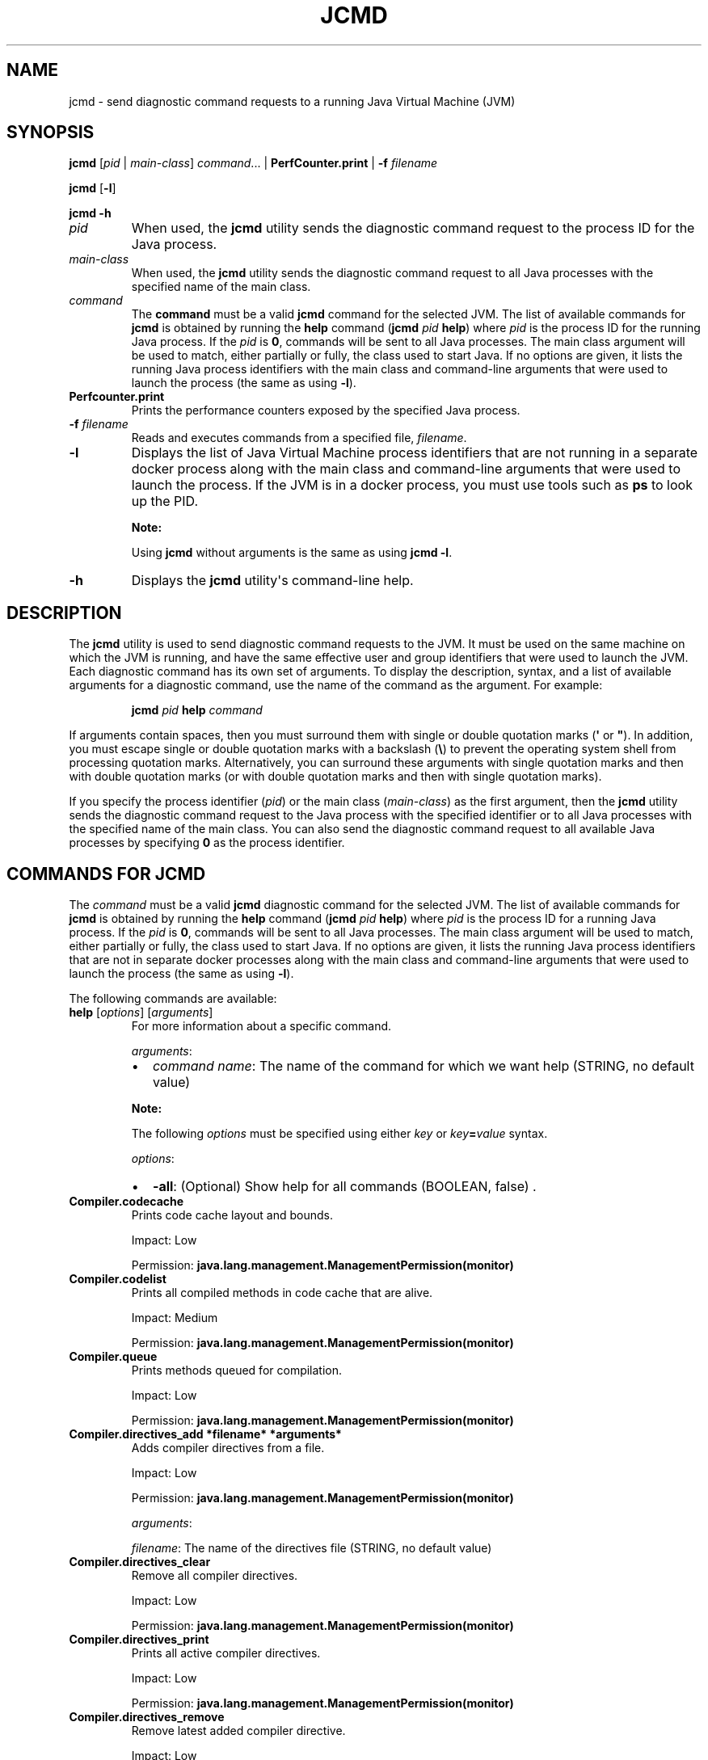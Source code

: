 .\" Automatically generated by Pandoc 2.14.0.2
.\"
.TH "JCMD" "1" "2024" "JDK 17.0.12" "JDK Commands"
.hy
.SH NAME
.PP
jcmd - send diagnostic command requests to a running Java Virtual
Machine (JVM)
.SH SYNOPSIS
.PP
\f[CB]jcmd\f[R] [\f[I]pid\f[R] | \f[I]main-class\f[R]]
\f[I]command\f[R]...
| \f[CB]PerfCounter.print\f[R] | \f[CB]-f\f[R] \f[I]filename\f[R]
.PP
\f[CB]jcmd\f[R] [\f[CB]-l\f[R]]
.PP
\f[CB]jcmd\f[R] \f[CB]-h\f[R]
.TP
\f[I]pid\f[R]
When used, the \f[CB]jcmd\f[R] utility sends the diagnostic command
request to the process ID for the Java process.
.TP
\f[I]main-class\f[R]
When used, the \f[CB]jcmd\f[R] utility sends the diagnostic command
request to all Java processes with the specified name of the main class.
.TP
\f[I]command\f[R]
The \f[CB]command\f[R] must be a valid \f[CB]jcmd\f[R] command for the
selected JVM.
The list of available commands for \f[CB]jcmd\f[R] is obtained by running
the \f[CB]help\f[R] command (\f[CB]jcmd\f[R] \f[I]pid\f[R] \f[CB]help\f[R])
where \f[I]pid\f[R] is the process ID for the running Java process.
If the \f[I]pid\f[R] is \f[CB]0\f[R], commands will be sent to all Java
processes.
The main class argument will be used to match, either partially or
fully, the class used to start Java.
If no options are given, it lists the running Java process identifiers
with the main class and command-line arguments that were used to launch
the process (the same as using \f[CB]-l\f[R]).
.TP
\f[B]\f[CB]Perfcounter.print\f[B]\f[R]
Prints the performance counters exposed by the specified Java process.
.TP
\f[B]\f[CB]-f\f[B]\f[R] \f[I]filename\f[R]
Reads and executes commands from a specified file, \f[I]filename\f[R].
.TP
\f[B]\f[CB]-l\f[B]\f[R]
Displays the list of Java Virtual Machine process identifiers that are
not running in a separate docker process along with the main class and
command-line arguments that were used to launch the process.
If the JVM is in a docker process, you must use tools such as
\f[CB]ps\f[R] to look up the PID.
.RS
.PP
\f[B]Note:\f[R]
.PP
Using \f[CB]jcmd\f[R] without arguments is the same as using
\f[CB]jcmd -l\f[R].
.RE
.TP
\f[B]\f[CB]-h\f[B]\f[R]
Displays the \f[CB]jcmd\f[R] utility\[aq]s command-line help.
.SH DESCRIPTION
.PP
The \f[CB]jcmd\f[R] utility is used to send diagnostic command requests
to the JVM.
It must be used on the same machine on which the JVM is running, and
have the same effective user and group identifiers that were used to
launch the JVM.
Each diagnostic command has its own set of arguments.
To display the description, syntax, and a list of available arguments
for a diagnostic command, use the name of the command as the argument.
For example:
.RS
.PP
\f[CB]jcmd\f[R] \f[I]pid\f[R] \f[CB]help\f[R] \f[I]command\f[R]
.RE
.PP
If arguments contain spaces, then you must surround them with single or
double quotation marks (\f[CB]\[aq]\f[R] or \f[CB]\[dq]\f[R]).
In addition, you must escape single or double quotation marks with a
backslash (\f[CB]\[rs]\f[R]) to prevent the operating system shell from
processing quotation marks.
Alternatively, you can surround these arguments with single quotation
marks and then with double quotation marks (or with double quotation
marks and then with single quotation marks).
.PP
If you specify the process identifier (\f[I]pid\f[R]) or the main class
(\f[I]main-class\f[R]) as the first argument, then the \f[CB]jcmd\f[R]
utility sends the diagnostic command request to the Java process with
the specified identifier or to all Java processes with the specified
name of the main class.
You can also send the diagnostic command request to all available Java
processes by specifying \f[CB]0\f[R] as the process identifier.
.SH COMMANDS FOR JCMD
.PP
The \f[I]command\f[R] must be a valid \f[CB]jcmd\f[R] diagnostic command
for the selected JVM.
The list of available commands for \f[CB]jcmd\f[R] is obtained by running
the \f[CB]help\f[R] command (\f[CB]jcmd\f[R] \f[I]pid\f[R] \f[CB]help\f[R])
where \f[I]pid\f[R] is the process ID for a running Java process.
If the \f[I]pid\f[R] is \f[CB]0\f[R], commands will be sent to all Java
processes.
The main class argument will be used to match, either partially or
fully, the class used to start Java.
If no options are given, it lists the running Java process identifiers
that are not in separate docker processes along with the main class and
command-line arguments that were used to launch the process (the same as
using \f[CB]-l\f[R]).
.PP
The following commands are available:
.TP
\f[B]\f[CB]help\f[B]\f[R] [\f[I]options\f[R]] [\f[I]arguments\f[R]]
For more information about a specific command.
.RS
.PP
\f[I]arguments\f[R]:
.IP \[bu] 2
\f[I]command name\f[R]: The name of the command for which we want help
(STRING, no default value)
.PP
\f[B]Note:\f[R]
.PP
The following \f[I]options\f[R] must be specified using either
\f[I]key\f[R] or \f[I]key\f[R]\f[CB]=\f[R]\f[I]value\f[R] syntax.
.PP
\f[I]options\f[R]:
.IP \[bu] 2
\f[CB]-all\f[R]: (Optional) Show help for all commands (BOOLEAN, false) .
.RE
.TP
\f[B]\f[CB]Compiler.codecache\f[B]\f[R]
Prints code cache layout and bounds.
.RS
.PP
Impact: Low
.PP
Permission: \f[CB]java.lang.management.ManagementPermission(monitor)\f[R]
.RE
.TP
\f[B]\f[CB]Compiler.codelist\f[B]\f[R]
Prints all compiled methods in code cache that are alive.
.RS
.PP
Impact: Medium
.PP
Permission: \f[CB]java.lang.management.ManagementPermission(monitor)\f[R]
.RE
.TP
\f[B]\f[CB]Compiler.queue\f[B]\f[R]
Prints methods queued for compilation.
.RS
.PP
Impact: Low
.PP
Permission: \f[CB]java.lang.management.ManagementPermission(monitor)\f[R]
.RE
.TP
\f[B]\f[CB]Compiler.directives_add *filename* *arguments*\f[B]\f[R]
Adds compiler directives from a file.
.RS
.PP
Impact: Low
.PP
Permission: \f[CB]java.lang.management.ManagementPermission(monitor)\f[R]
.PP
\f[I]arguments\f[R]:
.PP
\f[I]filename\f[R]: The name of the directives file (STRING, no default
value)
.RE
.TP
\f[B]\f[CB]Compiler.directives_clear\f[B]\f[R]
Remove all compiler directives.
.RS
.PP
Impact: Low
.PP
Permission: \f[CB]java.lang.management.ManagementPermission(monitor)\f[R]
.RE
.TP
\f[B]\f[CB]Compiler.directives_print\f[B]\f[R]
Prints all active compiler directives.
.RS
.PP
Impact: Low
.PP
Permission: \f[CB]java.lang.management.ManagementPermission(monitor)\f[R]
.RE
.TP
\f[B]\f[CB]Compiler.directives_remove\f[B]\f[R]
Remove latest added compiler directive.
.RS
.PP
Impact: Low
.PP
Permission: \f[CB]java.lang.management.ManagementPermission(monitor)\f[R]
.RE
.TP
\f[B]\f[CB]GC.class_histogram\f[B]\f[R] [\f[I]options\f[R]]
Provides statistics about the Java heap usage.
.RS
.PP
Impact: High --- depends on Java heap size and content.
.PP
Permission: \f[CB]java.lang.management.ManagementPermission(monitor)\f[R]
.PP
\f[B]Note:\f[R]
.PP
The \f[I]options\f[R] must be specified using either \f[I]key\f[R] or
\f[I]key\f[R]\f[CB]=\f[R]\f[I]value\f[R] syntax.
.PP
\f[I]options\f[R]:
.IP \[bu] 2
\f[CB]-all\f[R]: (Optional) Inspects all objects, including unreachable
objects (BOOLEAN, false)
.RE
.TP
\f[B]\f[CB]GC.finalizer_info\f[B]\f[R]
Provides information about the Java finalization queue.
.RS
.PP
Impact: Medium
.PP
Permission: \f[CB]java.lang.management.ManagementPermission(monitor)\f[R]
.RE
.TP
\f[B]\f[CB]GC.heap_dump\f[B]\f[R] [\f[I]options\f[R]] [\f[I]arguments\f[R]]
Generates a HPROF format dump of the Java heap.
.RS
.PP
Impact: High --- depends on the Java heap size and content.
Request a full GC unless the \f[CB]-all\f[R] option is specified.
.PP
Permission: \f[CB]java.lang.management.ManagementPermission(monitor)\f[R]
.PP
\f[B]Note:\f[R]
.PP
The following \f[I]options\f[R] must be specified using either
\f[I]key\f[R] or \f[I]key\f[R]\f[CB]=\f[R]\f[I]value\f[R] syntax.
.PP
\f[I]options\f[R]:
.IP \[bu] 2
\f[CB]-all\f[R]: (Optional) Dump all objects, including unreachable
objects (BOOLEAN, false)
.PP
\f[I]arguments\f[R]:
.IP \[bu] 2
\f[I]filename\f[R]: The name of the dump file (STRING, no default value)
.RE
.TP
\f[B]\f[CB]GC.heap_info\f[B]\f[R]
Provides generic Java heap information.
.RS
.PP
Impact: Medium
.PP
Permission: \f[CB]java.lang.management.ManagementPermission(monitor)\f[R]
.RE
.TP
\f[B]\f[CB]GC.run\f[B]\f[R]
Calls \f[CB]java.lang.System.gc()\f[R].
.RS
.PP
Impact: Medium --- depends on the Java heap size and content.
.RE
.TP
\f[B]\f[CB]GC.run_finalization\f[B]\f[R]
Calls \f[CB]java.lang.System.runFinalization()\f[R].
.RS
.PP
Impact: Medium --- depends on the Java content.
.RE
.TP
\f[B]\f[CB]JFR.check\f[B]\f[R] [\f[I]options\f[R]]
Show information about a running flight recording
.RS
.PP
Impact: Low
.PP
\f[B]Note:\f[R]
.PP
The \f[I]options\f[R] must be specified using either \f[I]key\f[R] or
\f[I]key\f[R]\f[CB]=\f[R]\f[I]value\f[R] syntax.
If no parameters are entered, information for all active recordings is
shown.
.PP
\f[I]options\f[R]:
.IP \[bu] 2
\f[CB]name\f[R]: (Optional) Name of the flight recording.
(STRING, no default value)
.IP \[bu] 2
\f[CB]verbose\f[R]: (Optional) Flag for printing the event settings for
the recording (BOOLEAN, false)
.RE
.TP
\f[B]\f[CB]JFR.configure\f[B]\f[R] [\f[I]options\f[R]]
Set the parameters for a flight recording
.RS
.PP
Impact: Low
.PP
\f[B]Note:\f[R]
.PP
The \f[I]options\f[R] must be specified using either \f[I]key\f[R] or
\f[I]key\f[R]\f[CB]=\f[R]\f[I]value\f[R] syntax.
If no parameters are entered, the current settings are displayed.
.PP
\f[I]options\f[R]:
.IP \[bu] 2
\f[CB]globalbuffercount\f[R]: (Optional) Number of global buffers.
This option is a legacy option: change the \f[CB]memorysize\f[R]
parameter to alter the number of global buffers.
This value cannot be changed once JFR has been initalized.
(STRING, default determined by the value for \f[CB]memorysize\f[R])
.IP \[bu] 2
\f[CB]globalbuffersize\f[R]: (Optional) Size of the global buffers, in
bytes.
This option is a legacy option: change the \f[CB]memorysize\f[R]
parameter to alter the size of the global buffers.
This value cannot be changed once JFR has been initalized.
(STRING, default determined by the value for \f[CB]memorysize\f[R])
.IP \[bu] 2
\f[CB]maxchunksize\f[R]: (Optional) Maximum size of an individual data
chunk in bytes if one of the following suffixes is not used: \[aq]m\[aq]
or \[aq]M\[aq] for megabytes OR \[aq]g\[aq] or \[aq]G\[aq] for
gigabytes.
This value cannot be changed once JFR has been initialized.
(STRING, 12M)
.IP \[bu] 2
\f[CB]memorysize\f[R]: (Optional) Overall memory size, in bytes if one of
the following suffixes is not used: \[aq]m\[aq] or \[aq]M\[aq] for
megabytes OR \[aq]g\[aq] or \[aq]G\[aq] for gigabytes.
This value cannot be changed once JFR has been initialized.
(STRING, 10M)
.IP \[bu] 2
\f[CB]repositorypath\f[R]: (Optional) Path to the location where
recordings are stored until they are written to a permanent file.
(STRING, The default location is the temporary directory for the
operating system.
On Linux operating systems, the temporary directory is \f[CB]/tmp\f[R].
On Windwows, the temporary directory is specified by the \f[CB]TMP\f[R]
environment variable.)
.IP \[bu] 2
\f[CB]stackdepth\f[R]: (Optional) Stack depth for stack traces.
Setting this value greater than the default of 64 may cause a
performance degradation.
This value cannot be changed once JFR has been initialized.
(LONG, 64)
.IP \[bu] 2
\f[CB]thread_buffer_size\f[R]: (Optional) Local buffer size for each
thread in bytes if one of the following suffixes is not used:
\[aq]k\[aq] or \[aq]K\[aq] for kilobytes or \[aq]m\[aq] or \[aq]M\[aq]
for megabytes.
Overriding this parameter could reduce performance and is not
recommended.
This value cannot be changed once JFR has been initialized.
(STRING, 8k)
.IP \[bu] 2
\f[CB]samplethreads\f[R]: (Optional) Flag for activating thread sampling.
(BOOLEAN, true)
.RE
.TP
\f[B]\f[CB]JFR.dump\f[B]\f[R] [\f[I]options\f[R]]
Write data to a file while a flight recording is running
.RS
.PP
Impact: Low
.PP
\f[B]Note:\f[R]
.PP
The \f[I]options\f[R] must be specified using either \f[I]key\f[R] or
\f[I]key\f[R]\f[CB]=\f[R]\f[I]value\f[R] syntax.
No options are required.
The recording continues to run after the data is written.
.PP
\f[I]options\f[R]:
.IP \[bu] 2
\f[CB]begin\f[R]: (Optional) Specify the time from which recording data
will be included in the dump file.
The format is specified as local time.
(STRING, no default value)
.IP \[bu] 2
\f[CB]end\f[R]: (Optional) Specify the time to which recording data will
be included in the dump file.
The format is specified as local time.
(STRING, no default value)
.RS 2
.PP
\f[B]Note:\f[R] For both \f[CB]begin\f[R] and \f[CB]end\f[R], the time
must be in a format that can be read by
java.time.LocalTime::parse(STRING),
java.time.LocalDateTime::parse(STRING) or
java.time.Instant::parse(STRING).
For example, \[dq]13:20:15\[dq], \[dq]2020-03-17T09:00:00\[dq] or
\[dq]2020-03-17T09:00:00Z\[dq].
.PP
\f[B]Note:\f[R] \f[CB]begin\f[R] and \f[CB]end\f[R] times correspond to
the timestamps found within the recorded information in the flight
recording data.
.PP
Another option is to use a time relative to the current time that is
specified by a negative integer followed by \[dq]s\[dq], \[dq]m\[dq] or
\[dq]h\[dq].
For example, \[dq]-12h\[dq], \[dq]-15m\[dq] or \[dq]-30s\[dq]
.RE
.IP \[bu] 2
\f[CB]filename\f[R]: (Optional) Name of the file to which the flight
recording data is dumped.
If no filename is given, a filename is generated from the PID and the
current date.
The filename may also be a directory in which case, the filename is
generated from the PID and the current date in the specified directory.
(STRING, no default value)
.IP \[bu] 2
\f[CB]maxage\f[R]: (Optional) Length of time for dumping the flight
recording data to a file.
(INTEGER followed by \[aq]s\[aq] for seconds \[aq]m\[aq] for minutes or
\[aq]h\[aq] for hours, no default value)
.IP \[bu] 2
\f[CB]maxsize\f[R]: (Optional) Maximum size for the amount of data to
dump from a flight recording in bytes if one of the following suffixes
is not used: \[aq]m\[aq] or \[aq]M\[aq] for megabytes OR \[aq]g\[aq] or
\[aq]G\[aq] for gigabytes.
(STRING, no default value)
.IP \[bu] 2
\f[CB]name\f[R]: (Optional) Name of the recording.
If no name is given, data from all recordings is dumped.
(STRING, no default value)
.IP \[bu] 2
\f[CB]path-to-gc-root\f[R]: (Optional) Flag for saving the path to
garbage collection (GC) roots at the time the recording data is dumped.
The path information is useful for finding memory leaks but collecting
it can cause the application to pause for a short period of time.
Turn on this flag only when you have an application that you suspect has
a memory leak.
(BOOLEAN, false)
.RE
.TP
\f[B]\f[CB]JFR.start\f[B]\f[R] [\f[I]options\f[R]]
Start a flight recording
.RS
.PP
Impact: Low
.PP
\f[B]Note:\f[R]
.PP
The \f[I]options\f[R] must be specified using either \f[I]key\f[R] or
\f[I]key\f[R]\f[CB]=\f[R]\f[I]value\f[R] syntax.
If no parameters are entered, then a recording is started with default
values.
.PP
\f[I]options\f[R]:
.IP \[bu] 2
\f[CB]delay\f[R]: (Optional) Length of time to wait before starting to
record (INTEGER followed by \[aq]s\[aq] for seconds \[aq]m\[aq] for
minutes or \[aq]h\[aq] for hours, 0s)
.IP \[bu] 2
\f[CB]disk\f[R]: (Optional) Flag for also writing the data to disk while
recording (BOOLEAN, true)
.IP \[bu] 2
\f[CB]dumponexit\f[R]: (Optional) Flag for writing the recording to disk
when the Java Virtual Machine (JVM) shuts down.
If set to \[aq]true\[aq] and no value is given for \f[CB]filename\f[R],
the recording is written to a file in the directory where the process
was started.
The file name is a system-generated name that contains the process ID,
the recording ID and the current time stamp.
(For example: \f[CB]id-1-2019_12_12_10_41.jfr\f[R]) (BOOLEAN, false)
.IP \[bu] 2
\f[CB]duration\f[R]: (Optional) Length of time to record.
Note that \f[CB]0s\f[R] means forever (INTEGER followed by \[aq]s\[aq]
for seconds \[aq]m\[aq] for minutes or \[aq]h\[aq] for hours, 0s)
.IP \[bu] 2
\f[CB]filename\f[R]: (Optional) Name of the file to which the flight
recording data is written when the recording is stopped.
If no filename is given, a filename is generated from the PID and the
current date and is placed in the directory where the process was
started.
The filename may also be a directory in which case, the filename is
generated from the PID and the current date in the specified directory.
(STRING, no default value)
.IP \[bu] 2
\f[CB]maxage\f[R]: (Optional) Maximum time to keep the recorded data on
disk.
This parameter is valid only when the \f[CB]disk\f[R] parameter is set to
\f[CB]true\f[R].
Note \f[CB]0s\f[R] means forever.
(INTEGER followed by \[aq]s\[aq] for seconds \[aq]m\[aq] for minutes or
\[aq]h\[aq] for hours, 0s)
.IP \[bu] 2
\f[CB]maxsize\f[R]: (Optional) Maximum size of the data to keep on disk
in bytes if one of the following suffixes is not used: \[aq]m\[aq] or
\[aq]M\[aq] for megabytes OR \[aq]g\[aq] or \[aq]G\[aq] for gigabytes.
This parameter is valid only when the \f[CB]disk\f[R] parameter is set to
\[aq]true\[aq].
The value must not be less than the value for the \f[CB]maxchunksize\f[R]
parameter set with the \f[CB]JFR.configure\f[R] command.
(STRING, 0 (no maximum size))
.IP \[bu] 2
\f[CB]name\f[R]: (Optional) Name of the recording.
If no name is provided, a name is generated.
Make note of the generated name that is shown in the response to the
command so that you can use it with other commands.
(STRING, system-generated default name)
.IP \[bu] 2
\f[CB]path-to-gc-root\f[R]: (Optional) Flag for saving the path to
garbage collection (GC) roots at the end of a recording.
The path information is useful for finding memory leaks but collecting
it is time consuming.
Turn on this flag only when you have an application that you suspect has
a memory leak.
If the \f[CB]settings\f[R] parameter is set to \[aq]profile\[aq], then
the information collected includes the stack trace from where the
potential leaking object was allocated.
(BOOLEAN, false)
.IP \[bu] 2
\f[CB]settings\f[R]: (Optional) Name of the settings file that identifies
which events to record.
To specify more than one file, separate the names with a comma
(\[aq],\[aq]).
Include the path if the file is not in \f[CB]JAVA-HOME\f[R]/lib/jfr.
The following profiles are included with the JDK in the
\f[CB]JAVA-HOME\f[R]/lib/jfr directory: \[aq]default.jfc\[aq]: collects a
predefined set of information with low overhead, so it has minimal
impact on performance and can be used with recordings that run
continuously; \[aq]profile.jfc\[aq]: Provides more data than the
\[aq]default.jfc\[aq] profile, but with more overhead and impact on
performance.
Use this configuration for short periods of time when more information
is needed.
Use \f[CB]none\f[R] to start a recording without a predefined
configuration file.
(STRING, \f[CB]JAVA-HOME\f[R]/lib/jfr/default.jfc)
.PP
Event settings and .jfc options can be specified using the following
syntax:
.IP \[bu] 2
\f[CB]option\f[R]: (Optional) Specifies the option value to modify.
To list available options, use the \f[CB]JAVA_HOME\f[R]/bin/jfr tool.
.IP \[bu] 2
\f[CB]event-setting\f[R]: (Optional) Specifies the event setting value to
modify.
Use the form: #= To add a new event setting, prefix the event name with
\[aq]+\[aq].
.PP
You can specify values for multiple event settings and .jfc options by
separating them with a whitespace.
In case of a conflict between a parameter and a .jfc option, the
parameter will take precedence.
The whitespace delimiter can be omitted for timespan values, i.e.
20ms.
For more information about the settings syntax, see Javadoc of the
jdk.jfr package.
.RE
.TP
\f[B]\f[CB]JFR.stop\f[B]\f[R] [\f[I]options\f[R]]
Stop a flight recording
.RS
.PP
Impact: Low
.PP
\f[B]Note:\f[R]
.PP
The \f[I]options\f[R] must be specified using either \f[I]key\f[R] or
\f[I]key\f[R]\f[CB]=\f[R]\f[I]value\f[R] syntax.
If no parameters are entered, then no recording is stopped.
.PP
\f[I]options\f[R]:
.IP \[bu] 2
\f[CB]filename\f[R]: (Optional) Name of the file to which the recording
is written when the recording is stopped.
If no path is provided, the data from the recording is discarded.
(STRING, no default value)
.IP \[bu] 2
\f[CB]name\f[R]: (Optional) Name of the recording (STRING, no default
value)
.RE
.TP
\f[B]\f[CB]JVMTI.agent_load\f[B]\f[R] [\f[I]arguments\f[R]]
Loads JVMTI native agent.
.RS
.PP
Impact: Low
.PP
Permission: \f[CB]java.lang.management.ManagementPermission(control)\f[R]
.PP
\f[I]arguments\f[R]:
.IP \[bu] 2
\f[I]library path\f[R]: Absolute path of the JVMTI agent to load.
(STRING, no default value)
.IP \[bu] 2
\f[I]agent option\f[R]: (Optional) Option string to pass the agent.
(STRING, no default value)
.RE
.TP
\f[B]\f[CB]JVMTI.data_dump\f[B]\f[R]
Signals the JVM to do a data-dump request for JVMTI.
.RS
.PP
Impact: High
.PP
Permission: \f[CB]java.lang.management.ManagementPermission(monitor)\f[R]
.RE
.TP
\f[B]\f[CB]ManagementAgent.start\f[B]\f[R] [\f[I]options\f[R]]
Starts remote management agent.
.RS
.PP
Impact: Low --- no impact
.PP
\f[B]Note:\f[R]
.PP
The following \f[I]options\f[R] must be specified using either
\f[I]key\f[R] or \f[I]key\f[R]\f[CB]=\f[R]\f[I]value\f[R] syntax.
.PP
\f[I]options\f[R]:
.IP \[bu] 2
\f[CB]config.file\f[R]: (Optional) Sets
\f[CB]com.sun.management.config.file\f[R] (STRING, no default value)
.IP \[bu] 2
\f[CB]jmxremote.host\f[R]: (Optional) Sets
\f[CB]com.sun.management.jmxremote.host\f[R] (STRING, no default value)
.IP \[bu] 2
\f[CB]jmxremote.port\f[R]: (Optional) Sets
\f[CB]com.sun.management.jmxremote.port\f[R] (STRING, no default value)
.IP \[bu] 2
\f[CB]jmxremote.rmi.port\f[R]: (Optional) Sets
\f[CB]com.sun.management.jmxremote.rmi.port\f[R] (STRING, no default
value)
.IP \[bu] 2
\f[CB]jmxremote.ssl\f[R]: (Optional) Sets
\f[CB]com.sun.management.jmxremote.ssl\f[R] (STRING, no default value)
.IP \[bu] 2
\f[CB]jmxremote.registry.ssl\f[R]: (Optional) Sets
\f[CB]com.sun.management.jmxremote.registry.ssl\f[R] (STRING, no default
value)
.IP \[bu] 2
\f[CB]jmxremote.authenticate\f[R]: (Optional) Sets
\f[CB]com.sun.management.jmxremote.authenticate\f[R] (STRING, no default
value)
.IP \[bu] 2
jmxremote.password.file: (Optional) Sets
\f[CB]com.sun.management.jmxremote.password.file\f[R] (STRING, no default
value)
.IP \[bu] 2
\f[CB]jmxremote.access.file\f[R]: (Optional) Sets
\f[CB]com.sun.management.jmxremote.acce ss.file\f[R] (STRING, no default
value)
.IP \[bu] 2
\f[CB]jmxremote.login.config\f[R]: (Optional) Sets
\f[CB]com.sun.management.jmxremote.log in.config\f[R] (STRING, no default
value)
.IP \[bu] 2
\f[CB]jmxremote.ssl.enabled.cipher.suites\f[R]: (Optional) Sets
\f[CB]com.sun.management\f[R].
.IP \[bu] 2
\f[CB]jmxremote.ssl.enabled.cipher.suite\f[R]: (STRING, no default value)
.IP \[bu] 2
\f[CB]jmxremote.ssl.enabled.protocols\f[R]: (Optional) Sets
\f[CB]com.sun.management.jmxr emote.ssl.enabled.protocols\f[R] (STRING,
no default value)
.IP \[bu] 2
\f[CB]jmxremote.ssl.need.client.auth\f[R]: (Optional) Sets
\f[CB]com.sun.management.jmxre mote.need.client.auth\f[R] (STRING, no
default value)
.IP \[bu] 2
\f[CB]jmxremote.ssl.config.file\f[R]: (Optional) Sets
\f[CB]com.sun.management.jmxremote. ssl_config_file\f[R] (STRING, no
default value)
.IP \[bu] 2
\f[CB]jmxremote.autodiscovery\f[R]: (Optional) Sets
\f[CB]com.sun.management.jmxremote.au todiscovery\f[R] (STRING, no
default value)
.IP \[bu] 2
\f[CB]jdp.port\f[R]: (Optional) Sets
\f[CB]com.sun.management.jdp.port\f[R] (INT, no default value)
.IP \[bu] 2
\f[CB]jdp.address\f[R]: (Optional) Sets
\f[CB]com.sun.management.jdp.address\f[R] (STRING, no default value)
.IP \[bu] 2
\f[CB]jdp.source_addr\f[R]: (Optional) Sets
\f[CB]com.sun.management.jdp.source_addr\f[R] (STRING, no default value)
.IP \[bu] 2
\f[CB]jdp.ttl\f[R]: (Optional) Sets \f[CB]com.sun.management.jdp.ttl\f[R]
(INT, no default value)
.IP \[bu] 2
\f[CB]jdp.pause\f[R]: (Optional) Sets
\f[CB]com.sun.management.jdp.pause\f[R] (INT, no default value)
.IP \[bu] 2
\f[CB]jdp.name\f[R]: (Optional) Sets
\f[CB]com.sun.management.jdp.name\f[R] (STRING, no default value)
.RE
.TP
\f[B]\f[CB]ManagementAgent.start_local\f[B]\f[R]
Starts the local management agent.
.RS
.PP
Impact: Low --- no impact
.RE
.TP
\f[B]\f[CB]ManagementAgent.status\f[B]\f[R]
Print the management agent status.
.RS
.PP
Impact: Low --- no impact
.PP
Permission: \f[CB]java.lang.management.ManagementPermission(monitor)\f[R]
.RE
.TP
\f[B]\f[CB]ManagementAgent.stop\f[B]\f[R]
Stops the remote management agent.
.RS
.PP
Impact: Low --- no impact
.RE
.TP
\f[B]\f[CB]System.trim_native_heap\f[B]\f[R] (Linux only)
Attempts to free up memory by trimming the C-heap.
.RS
.PP
Impact: Low
.PP
Permission: \f[CB]java.lang.management.ManagementPermission(control)\f[R]
.RE
.TP
\f[B]\f[CB]Thread.print\f[B]\f[R] [\f[I]options\f[R]]
Prints all threads with stacktraces.
.RS
.PP
Impact: Medium --- depends on the number of threads.
.PP
Permission: \f[CB]java.lang.management.ManagementPermission(monitor)\f[R]
.PP
\f[B]Note:\f[R]
.PP
The following \f[I]options\f[R] must be specified using either
\f[I]key\f[R] or \f[I]key\f[R]\f[CB]=\f[R]\f[I]value\f[R] syntax.
.PP
\f[I]options\f[R]:
.IP \[bu] 2
\f[CB]-l\f[R]: (Optional) Prints \f[CB]java.util.concurrent\f[R] locks
(BOOLEAN, false)
.RE
.TP
\f[B]\f[CB]VM.cds\f[B]\f[R] [\f[I]arguments\f[R]]
Dumps a static or dynamic shared archive that includes all currently
loaded classes.
.RS
.PP
Impact: Medium --- pause time depends on number of loaded classes
.PP
Permission: \f[CB]java.lang.management.ManagementPermission(monitor)\f[R]
.PP
\f[I]arguments\f[R]:
.IP \[bu] 2
\f[CB]subcmd\f[R]: must be either \f[CB]static_dump\f[R] or
\f[CB]dynamic_dump\f[R] (STRING, no default value)
.IP \[bu] 2
\f[CB]filename\f[R]: (Optional) Name of the shared archive to be dumped
(STRING, no default value)
.PP
If \f[CB]filename\f[R] is not specified, a default file name is chosen
using the pid of the target JVM process.
For example, java_pid1234_static.jsa, java_pid5678_dynamic.jsa, etc.
.PP
If \f[CB]filename\f[R] is not specified as an absolute path, the archive
file is created in a directory relative to the current directory of the
target JVM process.
.PP
If \f[CB]dynamic_dump\f[R] is specified, the target JVM must be started
with the JVM option \f[CB]-XX:+RecordDynamicDumpInfo\f[R].
.RE
.TP
\f[B]\f[CB]VM.classloader_stats\f[B]\f[R]
Prints statistics about all ClassLoaders.
.RS
.PP
Impact: Low
.PP
Permission: \f[CB]java.lang.management.ManagementPermission(monitor)\f[R]
.RE
.TP
\f[B]\f[CB]VM.class_hierarchy\f[B]\f[R] [\f[I]options\f[R]] [\f[I]arguments\f[R]]
Prints a list of all loaded classes, indented to show the class
hierarchy.
The name of each class is followed by the ClassLoaderData* of its
ClassLoader, or \[dq]null\[dq] if it is loaded by the bootstrap class
loader.
.RS
.PP
Impact: Medium --- depends on the number of loaded classes.
.PP
Permission: \f[CB]java.lang.management.ManagementPermission(monitor)\f[R]
.PP
\f[B]Note:\f[R]
.PP
The following \f[I]options\f[R] must be specified using either
\f[I]key\f[R] or \f[I]key\f[R]\f[CB]=\f[R]\f[I]value\f[R] syntax.
.PP
\f[I]options\f[R]:
.IP \[bu] 2
\f[CB]-i\f[R]: (Optional) Inherited interfaces should be printed.
(BOOLEAN, false)
.IP \[bu] 2
\f[CB]-s\f[R]: (Optional) If a class name is specified, it prints the
subclasses.
If the class name is not specified, only the superclasses are printed.
(BOOLEAN, false)
.PP
\f[I]arguments\f[R]:
.IP \[bu] 2
\f[I]classname\f[R]: (Optional) The name of the class whose hierarchy
should be printed.
If not specified, all class hierarchies are printed.
(STRING, no default value)
.RE
.TP
\f[B]\f[CB]VM.command_line\f[B]\f[R]
Prints the command line used to start this VM instance.
.RS
.PP
Impact: Low
.PP
Permission: \f[CB]java.lang.management.ManagementPermission(monitor)\f[R]
.RE
.TP
\f[B]\f[CB]VM.dynlibs\f[B]\f[R]
Prints the loaded dynamic libraries.
.RS
.PP
Impact: Low
.PP
Permission: \f[CB]java.lang.management.ManagementPermission(monitor)\f[R]
.RE
.TP
\f[B]\f[CB]VM.info\f[B]\f[R]
Prints information about the JVM environment and status.
.RS
.PP
Impact: Low
.PP
Permission: \f[CB]java.lang.management.ManagementPermission(monitor)\f[R]
.RE
.TP
\f[B]\f[CB]VM.log\f[B]\f[R] [\f[I]options\f[R]]
Lists current log configuration, enables/disables/configures a log
output, or rotates all logs.
.RS
.PP
Impact: Low
.PP
Permission: \f[CB]java.lang.management.ManagementPermission(control)\f[R]
.PP
\f[I]options\f[R]:
.PP
\f[B]Note:\f[R]
.PP
The following \f[I]options\f[R] must be specified using either
\f[I]key\f[R] or \f[I]key\f[R]\f[CB]=\f[R]\f[I]value\f[R] syntax.
.IP \[bu] 2
\f[CB]output\f[R]: (Optional) The name or index (#) of output to
configure.
(STRING, no default value)
.IP \[bu] 2
\f[CB]output_options\f[R]: (Optional) Options for the output.
(STRING, no default value)
.IP \[bu] 2
\f[CB]what\f[R]: (Optional) Configures what tags to log.
(STRING, no default value )
.IP \[bu] 2
\f[CB]decorators\f[R]: (Optional) Configures which decorators to use.
Use \[aq]none\[aq] or an empty value to remove all.
(STRING, no default value)
.IP \[bu] 2
\f[CB]disable\f[R]: (Optional) Turns off all logging and clears the log
configuration.
(BOOLEAN, no default value)
.IP \[bu] 2
\f[CB]list\f[R]: (Optional) Lists current log configuration.
(BOOLEAN, no default value)
.IP \[bu] 2
\f[CB]rotate\f[R]: (Optional) Rotates all logs.
(BOOLEAN, no default value)
.RE
.TP
\f[B]\f[CB]VM.flags\f[B]\f[R] [\f[I]options\f[R]]
Prints the VM flag options and their current values.
.RS
.PP
Impact: Low
.PP
Permission: \f[CB]java.lang.management.ManagementPermission(monitor)\f[R]
.PP
\f[B]Note:\f[R]
.PP
The following \f[I]options\f[R] must be specified using either
\f[I]key\f[R] or \f[I]key\f[R]\f[CB]=\f[R]\f[I]value\f[R] syntax.
.PP
\f[I]options\f[R]:
.IP \[bu] 2
\f[CB]-all\f[R]: (Optional) Prints all flags supported by the VM
(BOOLEAN, false).
.RE
.TP
\f[B]\f[CB]VM.native_memory\f[B]\f[R] [\f[I]options\f[R]]
Prints native memory usage
.RS
.PP
Impact: Medium
.PP
Permission: \f[CB]java.lang.management.ManagementPermission(monitor)\f[R]
.PP
\f[B]Note:\f[R]
.PP
The following \f[I]options\f[R] must be specified using either
\f[I]key\f[R] or \f[I]key\f[R]\f[CB]=\f[R]\f[I]value\f[R] syntax.
.PP
\f[I]options\f[R]:
.IP \[bu] 2
\f[CB]summary\f[R]: (Optional) Requests runtime to report current memory
summary, which includes total reserved and committed memory, along with
memory usage summary by each subsystem.
(BOOLEAN, false)
.IP \[bu] 2
\f[CB]detail\f[R]: (Optional) Requests runtime to report memory
allocation >= 1K by each callsite.
(BOOLEAN, false)
.IP \[bu] 2
\f[CB]baseline\f[R]: (Optional) Requests runtime to baseline current
memory usage, so it can be compared against in later time.
(BOOLEAN, false)
.IP \[bu] 2
\f[CB]summary.diff\f[R]: (Optional) Requests runtime to report memory
summary comparison against previous baseline.
(BOOLEAN, false)
.IP \[bu] 2
\f[CB]detail.diff\f[R]: (Optional) Requests runtime to report memory
detail comparison against previous baseline, which shows the memory
allocation activities at different callsites.
(BOOLEAN, false)
.IP \[bu] 2
\f[CB]shutdown\f[R]: (Optional) Requests runtime to shutdown itself and
free the memory used by runtime.
(BOOLEAN, false)
.IP \[bu] 2
\f[CB]statistics\f[R]: (Optional) Prints tracker statistics for tuning
purpose.
(BOOLEAN, false)
.IP \[bu] 2
\f[CB]scale\f[R]: (Optional) Memory usage in which scale, KB, MB or GB
(STRING, KB)
.RE
.TP
\f[B]\f[CB]VM.print_touched_methods\f[B]\f[R]
Prints all methods that have ever been touched during the lifetime of
this JVM.
.RS
.PP
Impact: Medium --- depends on Java content.
.RE
.TP
\f[B]\f[CB]VM.set_flag\f[B]\f[R] [\f[I]arguments\f[R]]
Sets the VM flag option by using the provided value.
.RS
.PP
Impact: Low
.PP
Permission: \f[CB]java.lang.management.ManagementPermission(control)\f[R]
.PP
\f[I]arguments\f[R]:
.IP \[bu] 2
\f[I]flag name\f[R]: The name of the flag that you want to set (STRING,
no default value)
.IP \[bu] 2
\f[I]string value\f[R]: (Optional) The value that you want to set
(STRING, no default value)
.RE
.TP
\f[B]\f[CB]VM.stringtable\f[B]\f[R] [\f[I]options\f[R]]
Dumps the string table.
.RS
.PP
Impact: Medium --- depends on the Java content.
.PP
Permission: \f[CB]java.lang.management.ManagementPermission(monitor)\f[R]
.PP
\f[B]Note:\f[R]
.PP
The following \f[I]options\f[R] must be specified using either
\f[I]key\f[R] or \f[I]key\f[R]\f[CB]=\f[R]\f[I]value\f[R] syntax.
.PP
\f[I]options\f[R]:
.IP \[bu] 2
\f[CB]-verbose\f[R]: (Optional) Dumps the content of each string in the
table (BOOLEAN, false)
.RE
.TP
\f[B]\f[CB]VM.symboltable\f[B]\f[R] [\f[I]options\f[R]]
Dumps the symbol table.
.RS
.PP
Impact: Medium --- depends on the Java content.
.PP
Permission: \f[CB]java.lang.management.ManagementPermission(monitor)\f[R]
.PP
\f[B]Note:\f[R]
.PP
The following \f[I]options\f[R] must be specified using either
\f[I]key\f[R] or \f[I]key\f[R]\f[CB]=\f[R]\f[I]value\f[R] syntax).
.PP
\f[I]options\f[R]:
.IP \[bu] 2
\f[CB]-verbose\f[R]: (Optional) Dumps the content of each symbol in the
table (BOOLEAN, false)
.RE
.TP
\f[B]\f[CB]VM.systemdictionary\f[B]\f[R]
Prints the statistics for dictionary hashtable sizes and bucket length.
.RS
.PP
Impact: Medium
.PP
Permission: \f[CB]java.lang.management.ManagementPermission(monitor)\f[R]
.PP
\f[B]Note:\f[R]
.PP
The following \f[I]options\f[R] must be specified using either
\f[I]key\f[R] or \f[I]key\f[R]\f[CB]=\f[R]\f[I]value\f[R] syntax.
.PP
\f[I]options\f[R]:
.IP \[bu] 2
\f[CB]verbose\f[R]: (Optional) Dump the content of each dictionary entry
for all class loaders (BOOLEAN, false) .
.RE
.TP
\f[B]\f[CB]VM.system_properties\f[B]\f[R]
Prints the system properties.
.RS
.PP
Impact: Low
.PP
Permission: \f[CB]java.util.PropertyPermission(*, read)\f[R]
.RE
.TP
\f[B]\f[CB]VM.uptime\f[B]\f[R] [\f[I]options\f[R]]
Prints the VM uptime.
.RS
.PP
Impact: Low
.PP
\f[B]Note:\f[R]
.PP
The following \f[I]options\f[R] must be specified using either
\f[I]key\f[R] or \f[I]key\f[R]\f[CB]=\f[R]\f[I]value\f[R] syntax.
.PP
\f[I]options\f[R]:
.IP \[bu] 2
\f[CB]-date\f[R]: (Optional) Adds a prefix with the current date
(BOOLEAN, false)
.RE
.TP
\f[B]\f[CB]VM.version\f[B]\f[R]
Prints JVM version information.
.RS
.PP
Impact: Low
.PP
Permission:
\f[CB]java.util.PropertyPermission(java.vm.version, read)\f[R]
.RE
